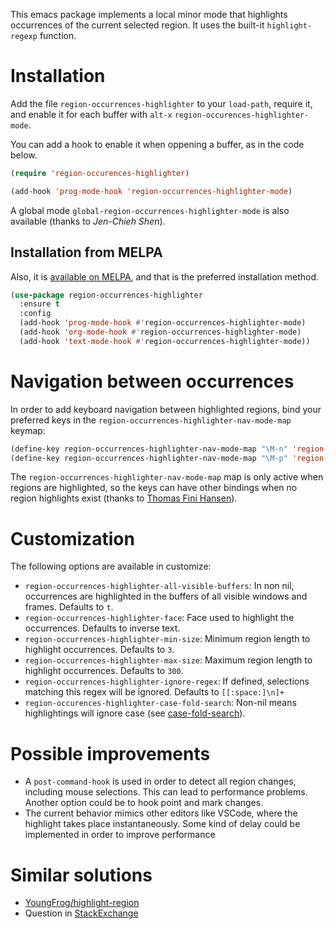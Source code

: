 [[https://melpa.org/#/region-occurrences-highlighter][file:https://melpa.org/packages/region-occurrences-highlighter-badge.svg]]

This emacs package implements a local minor mode that highlights occurrences of the current selected region. It uses the built-it =highlight-regexp= function.


[[file:screencast.gif]]

* Installation


Add the file =region-occurrences-highlighter= to your =load-path=, require it, and enable it for each buffer with =alt-x= =region-occurences-highlighter-mode=.

You can add a hook to enable it when oppening a buffer, as in the code below.

#+begin_src emacs-lisp
(require 'region-occurences-highlighter)

(add-hook 'prog-mode-hook 'region-occurrences-highlighter-mode)
#+end_src

A global mode =global-region-occurrences-highlighter-mode= is also available (thanks to [[Jen-Chieh Shen][Jen-Chieh Shen]]).

** Installation from MELPA
Also, it is [[https://melpa.org/#/region-occurrences-highlighter][available on MELPA]], and that is the preferred installation method.
#+begin_src emacs-lisp
(use-package region-occurrences-highlighter 
  :ensure t
  :config
  (add-hook 'prog-mode-hook #'region-occurrences-highlighter-mode)
  (add-hook 'org-mode-hook #'region-occurrences-highlighter-mode)
  (add-hook 'text-mode-hook #'region-occurrences-highlighter-mode))
#+end_src

* Navigation between occurrences
In order to add keyboard navigation between highlighted regions, bind your preferred keys in the =region-occurrences-highlighter-nav-mode-map= keymap:

#+begin_src emacs-lisp
(define-key region-occurrences-highlighter-nav-mode-map "\M-n" 'region-occurrences-highlighter-next)
(define-key region-occurrences-highlighter-nav-mode-map "\M-p" 'region-occurrences-highlighter-prev)
#+end_src

The =region-occurrences-highlighter-nav-mode-map= map is only active when regions are highlighted, so the keys can have other bindings when no region highlights exist (thanks to [[https://github.com/xendk][Thomas Fini Hansen]]).

* Customization
The following options are available in customize:
- =region-occurrences-highlighter-all-visible-buffers=: In non nil, occurrences are highlighted in the buffers of all visible windows and frames. Defaults to =t=.
- =region-occurrences-highlighter-face=: Face used to highlight the occurrences. Defaults to inverse text.
- =region-occurrences-highlighter-min-size=: Minimum region length to highlight occurrences. Defaults to =3=.
- =region-occurrences-highlighter-max-size=: Maximum region length to highlight occurrences. Defaults to =300=.
- =region-occurrences-highlighter-ignore-regex=: If defined, selections matching this regex will be ignored. Defaults to ~[[:space:]\n]+~
- =region-occurences-highlighter-case-fold-search=: Non-nil means highlightings will ignore case (see [[https://www.gnu.org/software/emacs/manual/html_node/efaq/Controlling-case-sensitivity.html][case-fold-search]]).

* Possible improvements
- A =post-command-hook= is used in order to detect all region changes, including mouse selections. This can lead to performance problems. Another option could be to hook point and mark changes.
- The current behavior mimics other editors like VSCode, where the highlight takes place instantaneously. Some kind of delay could be implemented in order to improve performance 


* Similar solutions
- [[https://github.com/YoungFrog/highlight-region/blob/master/highlight-region.el][YoungFrog/highlight-region]]
- Question in [[https://emacs.stackexchange.com/questions/22041/highlight-text-equivalent-to-the-marked-region-and-search-and-replace-on-the-fly][StackExchange]]
